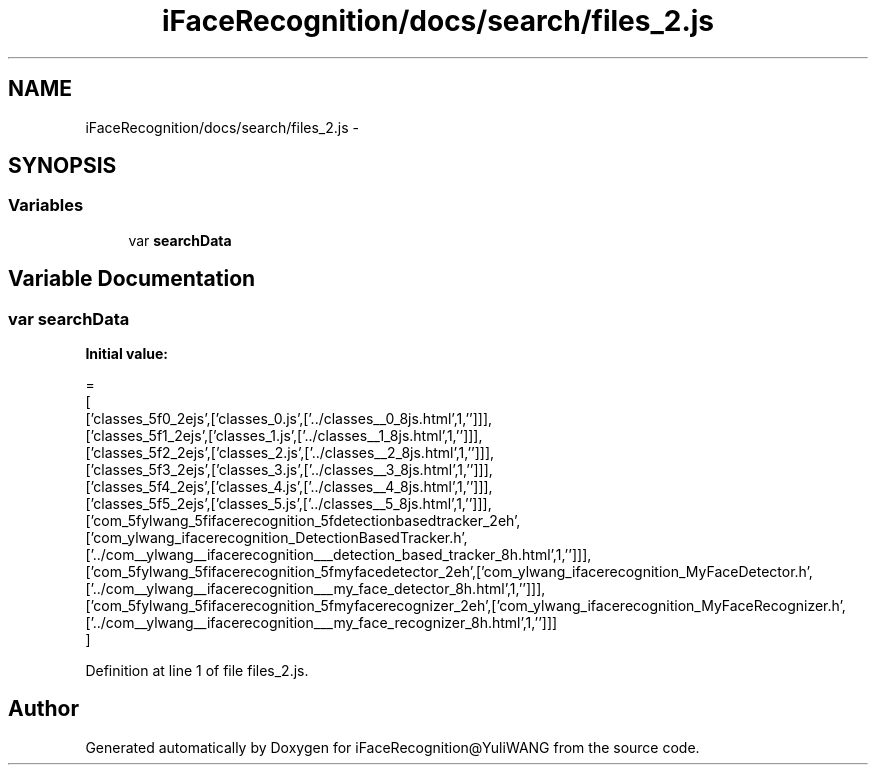 .TH "iFaceRecognition/docs/search/files_2.js" 3 "Sat Jun 14 2014" "Version 1.3" "iFaceRecognition@YuliWANG" \" -*- nroff -*-
.ad l
.nh
.SH NAME
iFaceRecognition/docs/search/files_2.js \- 
.SH SYNOPSIS
.br
.PP
.SS "Variables"

.in +1c
.ti -1c
.RI "var \fBsearchData\fP"
.br
.in -1c
.SH "Variable Documentation"
.PP 
.SS "var searchData"
\fBInitial value:\fP
.PP
.nf
=
[
  ['classes_5f0_2ejs',['classes_0\&.js',['\&.\&./classes__0_8js\&.html',1,'']]],
  ['classes_5f1_2ejs',['classes_1\&.js',['\&.\&./classes__1_8js\&.html',1,'']]],
  ['classes_5f2_2ejs',['classes_2\&.js',['\&.\&./classes__2_8js\&.html',1,'']]],
  ['classes_5f3_2ejs',['classes_3\&.js',['\&.\&./classes__3_8js\&.html',1,'']]],
  ['classes_5f4_2ejs',['classes_4\&.js',['\&.\&./classes__4_8js\&.html',1,'']]],
  ['classes_5f5_2ejs',['classes_5\&.js',['\&.\&./classes__5_8js\&.html',1,'']]],
  ['com_5fylwang_5fifacerecognition_5fdetectionbasedtracker_2eh',['com_ylwang_ifacerecognition_DetectionBasedTracker\&.h',['\&.\&./com__ylwang__ifacerecognition___detection_based_tracker_8h\&.html',1,'']]],
  ['com_5fylwang_5fifacerecognition_5fmyfacedetector_2eh',['com_ylwang_ifacerecognition_MyFaceDetector\&.h',['\&.\&./com__ylwang__ifacerecognition___my_face_detector_8h\&.html',1,'']]],
  ['com_5fylwang_5fifacerecognition_5fmyfacerecognizer_2eh',['com_ylwang_ifacerecognition_MyFaceRecognizer\&.h',['\&.\&./com__ylwang__ifacerecognition___my_face_recognizer_8h\&.html',1,'']]]
]
.fi
.PP
Definition at line 1 of file files_2\&.js\&.
.SH "Author"
.PP 
Generated automatically by Doxygen for iFaceRecognition@YuliWANG from the source code\&.
